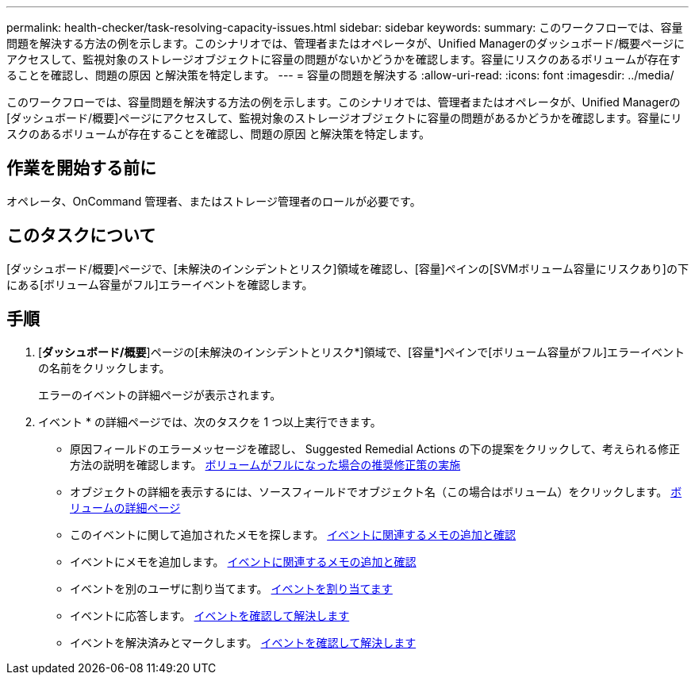 ---
permalink: health-checker/task-resolving-capacity-issues.html 
sidebar: sidebar 
keywords:  
summary: このワークフローでは、容量問題を解決する方法の例を示します。このシナリオでは、管理者またはオペレータが、Unified Managerのダッシュボード/概要ページにアクセスして、監視対象のストレージオブジェクトに容量の問題がないかどうかを確認します。容量にリスクのあるボリュームが存在することを確認し、問題の原因 と解決策を特定します。 
---
= 容量の問題を解決する
:allow-uri-read: 
:icons: font
:imagesdir: ../media/


[role="lead"]
このワークフローでは、容量問題を解決する方法の例を示します。このシナリオでは、管理者またはオペレータが、Unified Managerの[ダッシュボード/概要]ページにアクセスして、監視対象のストレージオブジェクトに容量の問題があるかどうかを確認します。容量にリスクのあるボリュームが存在することを確認し、問題の原因 と解決策を特定します。



== 作業を開始する前に

オペレータ、OnCommand 管理者、またはストレージ管理者のロールが必要です。



== このタスクについて

[ダッシュボード/概要]ページで、[未解決のインシデントとリスク]領域を確認し、[容量]ペインの[SVMボリューム容量にリスクあり]の下にある[ボリューム容量がフル]エラーイベントを確認します。



== 手順

. [*ダッシュボード/概要*]ページの[未解決のインシデントとリスク*]領域で、[容量*]ペインで[ボリューム容量がフル]エラーイベントの名前をクリックします。
+
エラーのイベントの詳細ページが表示されます。

. イベント * の詳細ページでは、次のタスクを 1 つ以上実行できます。
+
** 原因フィールドのエラーメッセージを確認し、 Suggested Remedial Actions の下の提案をクリックして、考えられる修正方法の説明を確認します。 xref:task-performing-suggested-remedial-actions-for-a-full-volume.adoc[ボリュームがフルになった場合の推奨修正策の実施]
** オブジェクトの詳細を表示するには、ソースフィールドでオブジェクト名（この場合はボリューム）をクリックします。 xref:reference-health-volume-details-page.adoc[ボリュームの詳細ページ]
** このイベントに関して追加されたメモを探します。 xref:task-adding-and-reviewing-notes-about-an-event.adoc[イベントに関連するメモの追加と確認]
** イベントにメモを追加します。 xref:task-adding-and-reviewing-notes-about-an-event.adoc[イベントに関連するメモの追加と確認]
** イベントを別のユーザに割り当てます。 xref:task-assigning-events-to-specific-users.adoc[イベントを割り当てます]
** イベントに応答します。 xref:task-acknowledging-and-resolving-events.adoc[イベントを確認して解決します]
** イベントを解決済みとマークします。 xref:task-acknowledging-and-resolving-events.adoc[イベントを確認して解決します]



